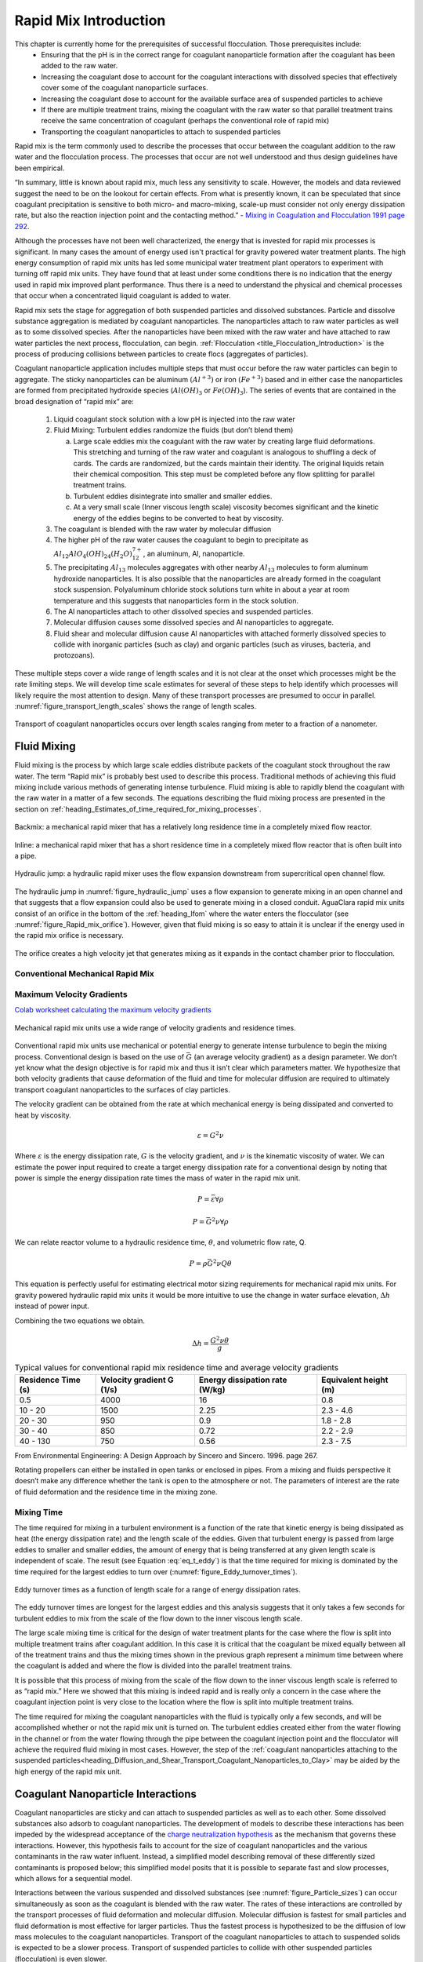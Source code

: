 .. raw:: html

    <embed>
       <link rel="canonical" href="https://aguaclara.github.io/Textbook/Rapid_Mix/RM_Intro.html" />
       <script src="https://hypothes.is/embed.js" async></script>
    </embed>

.. _title_Rapid_Mix_Introduction:

************************
Rapid Mix Introduction
************************

This chapter is currently home for the prerequisites of successful flocculation. Those prerequisites include:
 - Ensuring that the pH is in the correct range for coagulant nanoparticle formation after the coagulant has been added to the raw water.
 - Increasing the coagulant dose to account for the coagulant interactions with dissolved species that effectively cover some of the coagulant nanoparticle surfaces.
 - Increasing the coagulant dose to account for the available surface area of suspended particles to achieve
 - If there are multiple treatment trains, mixing the coagulant with the raw water so that parallel treatment trains receive the same concentration of coagulant (perhaps the conventional role of rapid mix)
 - Transporting the coagulant nanoparticles to attach to suspended particles


Rapid mix is the term commonly used to describe the processes that occur between the coagulant addition to the raw water and the flocculation process. The processes that occur are not well understood and thus design guidelines have been empirical.

“In summary, little is known about rapid mix, much less any sensitivity to scale. However, the models and data reviewed suggest the need to be on the lookout for certain effects. From what is presently known, it can be speculated that since coagulant precipitation is sensitive to both micro- and macro-mixing, scale-up must consider not only energy dissipation rate, but also the reaction injection point and the contacting method.” - `Mixing in Coagulation and Flocculation 1991 page 292 <https://books.google.com/books/about/Mixing_in_coagulation_and_flocculation.html?id=dkFSAAAAMAAJ>`_.

Although the processes have not been well characterized, the energy that is invested for rapid mix processes is significant. In many cases the amount of energy used isn't practical for gravity powered water treatment plants. The high energy consumption of rapid mix units has led some municipal water treatment plant operators to experiment with turning off rapid mix units. They have found that at least under some conditions there is no indication that the energy used in rapid mix improved plant performance. Thus there is a need to understand the physical and chemical processes that occur when a concentrated liquid coagulant is added to water.

Rapid mix sets the stage for aggregation of both suspended particles and dissolved substances. Particle and dissolve substance aggregation is mediated by coagulant nanoparticles. The nanoparticles attach to raw water particles as well as to some dissolved species. After the nanoparticles have been mixed with the raw water and have attached to raw water particles the next process, flocculation, can begin.  :ref:`Flocculation <title_Flocculation_Introduction>` is the process of producing collisions between particles to create flocs (aggregates of particles).

Coagulant nanoparticle application includes multiple steps that must occur before the raw water particles can begin to aggregate. The sticky nanoparticles can be aluminum :math:`(Al^{+3})` or iron :math:`(Fe^{+3})` based and in either case the nanoparticles are formed from precipitated hydroxide species (:math:`Al(OH)_3` or :math:`Fe(OH)_3`). The series of events that are contained in the broad designation of “rapid mix” are:

  #. Liquid coagulant stock solution with a low pH is injected into the raw water
  #. Fluid Mixing: Turbulent eddies randomize the fluids (but don’t blend them)

     a. Large scale eddies mix the coagulant with the raw water by creating large fluid deformations. This stretching and turning of the raw water and coagulant is analogous to shuffling a deck of cards. The cards are randomized, but the cards maintain their identity. The original liquids retain their chemical composition. This step must be completed before any flow splitting for parallel treatment trains.
     b. Turbulent eddies disintegrate into smaller and smaller eddies.
     c. At a very small scale (Inner viscous length scale) viscosity becomes significant and the kinetic energy of the eddies begins to be converted to heat by viscosity.

  #. The coagulant is blended with the raw water by molecular diffusion
  #. The higher pH of the raw water causes the coagulant to begin to precipitate as :math:`Al_{12}AlO_4(OH)_{24}(H_2O)_{12}^{7+}`, an aluminum, Al, nanoparticle.
  #. The precipitating :math:`Al_{13}` molecules aggregates with other nearby :math:`Al_{13}` molecules to form aluminum hydroxide nanoparticles. It is also possible that the nanoparticles are already formed in the coagulant stock suspension. Polyaluminum chloride stock solutions turn white in about a year at room temperature and this suggests that nanoparticles form in the stock solution.
  #. The Al nanoparticles attach to other dissolved species and suspended particles.
  #. Molecular diffusion causes some dissolved species and Al nanoparticles to aggregate.
  #. Fluid shear and molecular diffusion cause Al nanoparticles with attached formerly dissolved species to collide with inorganic particles (such as clay) and organic particles (such as viruses, bacteria, and protozoans).

These multiple steps cover a wide range of length scales and it is not clear at the onset which processes might be the rate limiting steps. We will develop time scale estimates for several of these steps to help identify which processes will likely require the most attention to design. Many of these transport processes are presumed to occur in parallel. :numref:`figure_transport_length_scales` shows the range of length scales.

.. _figure_transport_length_scales:

.. figure::    ../Images/rapid_mix_macro_to_nano_scale.png
    :width: 700px
    :align: center
    :alt: rapid mix macro to nano scale

    Transport of coagulant nanoparticles occurs over length scales ranging from meter to a fraction of a nanometer.


.. _Fluid_Mixing:

Fluid Mixing
========================================

Fluid mixing is the process by which large scale eddies distribute packets of the coagulant stock throughout the raw water. The term “Rapid mix” is probably best used to describe this process. Traditional methods of achieving this fluid mixing include various methods of generating intense turbulence. Fluid mixing is able to rapidly blend the coagulant with the raw water in a matter of a few seconds. The equations describing the fluid mixing process are presented in the section on :ref:`heading_Estimates_of_time_required_for_mixing_processes`.

.. _figure_Backmix:

.. figure:: ../Images/Backmix.jpg
    :width: 200px
    :align: center
    :alt: Backmix

    Backmix: a mechanical rapid mixer that has a relatively long residence time in a completely mixed flow reactor.

.. _figure_Inline:

.. figure:: ../Images/Inline.jpg
    :width: 400px
    :align: center
    :alt: Inline

    Inline: a mechanical rapid mixer that has a short residence time in a completely mixed flow reactor that is often built into a pipe.

.. _figure_hydraulic_jump:

.. figure:: ../Images/hydraulic_jump.jpg
    :width: 200px
    :align: center
    :alt: hydraulic jump

    Hydraulic jump: a hydraulic rapid mixer uses the flow expansion downstream from supercritical open channel flow.

The hydraulic jump in :numref:`figure_hydraulic_jump` uses a flow expansion to generate mixing in an open channel and that suggests that a flow expansion could also be used to generate mixing in a closed conduit. AguaClara rapid mix units consist of an orifice in the bottom of the :ref:`heading_lfom` where the water enters the flocculator (see :numref:`figure_Rapid_mix_orifice`). However, given that fluid mixing is so easy to attain it is unclear if the energy used in the rapid mix orifice is necessary.

.. _figure_Rapid_mix_orifice:

.. figure:: ../Images/Rapid_mix_orifice.png
    :width: 400px
    :align: center
    :alt: Rapid mix orifice

    The orifice creates a high velocity jet that generates mixing as it expands in the contact chamber prior to flocculation.

.. _heading_Conventional_Mechanical_Rapid_Mix:

Conventional Mechanical Rapid Mix
---------------------------------


.. _heading_Conventional_Maximum_Velocity_Gradients:

Maximum Velocity Gradients
--------------------------

`Colab worksheet calculating the maximum velocity gradients <https://colab.research.google.com/drive/1tq6eHiIw47JGIPd4P_16AsewbC5GsEMk#scrollTo=cu3z2Pi7XCUY&line=5&uniqifier=1>`_

.. _figure_Mechanical_RM_Gt:

.. figure:: ../Images/Mechanical_RM_Gt.png
    :width: 400px
    :align: center
    :alt: Mechanical RM Gt

    Mechanical rapid mix units use a wide range of velocity gradients and residence times.

Conventional rapid mix units use mechanical or potential energy to generate intense turbulence to begin the mixing process. Conventional design is based on the use of :math:`\bar G` (an average velocity gradient) as a design parameter. We don’t yet know what the design objective is for rapid mix and thus it isn’t clear which parameters matter. We hypothesize that both velocity gradients that cause deformation of the fluid and time for molecular diffusion are required to ultimately transport coagulant nanoparticles to the surfaces of clay particles.

The velocity gradient can be obtained from the rate at which mechanical energy is being dissipated and converted to heat by viscosity.

.. math::  \varepsilon = G^2 \nu

Where :math:`\varepsilon` is the energy dissipation rate, :math:`G` is the velocity gradient, and :math:`\nu` is the kinematic viscosity of water. We can estimate the power input required to create a target energy dissipation rate for a conventional design by noting that power is simple the energy dissipation rate times the mass of water in the rapid mix unit.

.. math:: P = \bar\varepsilon \forall \rho

.. math::  P = \bar G^2 \nu \forall \rho

We can relate reactor volume to a hydraulic residence time, :math:`\theta`, and volumetric flow rate, Q.

.. math::  P = \rho \bar G^2 \nu Q \theta

This equation is perfectly useful for estimating electrical motor sizing requirements for mechanical rapid mix units. For gravity powered hydraulic rapid mix units it would be more intuitive to use the change in water surface elevation, :math:`\Delta h` instead of power input.

.. math::
  :label: power_of_Q_h


  P = \rho g Q \Delta h

Combining the two equations we obtain.

.. math::  \Delta h =  \frac{G^2 \nu \theta}{g}

.. _Table_Conventional_Rapid_Mix_Design_Values:

.. csv-table:: Typical values for conventional rapid mix residence time and average velocity gradients
   :header:  "Residence Time (s)","Velocity gradient G (1/s)","Energy dissipation rate (W/kg)","Equivalent height (m)"

   "0.5","4000","16","0.8"
   "10 - 20","1500","2.25","2.3 - 4.6"
   "20 - 30","950","0.9","1.8 - 2.8"
   "30 - 40","850","0.72","2.2 - 2.9"
   "40 - 130","750","0.56","2.3 - 7.5"

From Environmental Engineering: A Design Approach by Sincero and
Sincero. 1996. page 267.

Rotating propellers can either be installed in open tanks or enclosed in pipes. From a mixing and fluids perspective it doesn’t make any difference whether the tank is open to the atmosphere or not. The parameters of interest are the rate of fluid deformation and the residence time in the mixing zone.

.. _heading_Mixing_time:

Mixing Time
-----------

The time required for mixing in a turbulent environment is a function of the rate that kinetic energy is being dissipated as heat (the energy dissipation rate) and the length scale of the eddies. Given that turbulent energy is passed from large eddies to smaller and smaller eddies, the amount of energy that is being transferred at any given length scale is independent of scale. The result (see Equation :eq:`eq_t_eddy`) is that the time required for mixing is dominated by the time required for the largest eddies to turn over (:numref:`figure_Eddy_turnover_times`).

.. _figure_Eddy_turnover_times:

.. figure:: ../Images/Eddy_turnover_time.png
    :width: 400px
    :align: center
    :alt: Eddy turnover time

    Eddy turnover times as a function of length scale for a range of energy dissipation rates.

The eddy turnover times are longest for the largest eddies and this analysis suggests that it only takes a few seconds for turbulent eddies to mix from the scale of the flow down to the inner viscous length scale.

The large scale mixing time is critical for the design of water treatment plants for the case where the flow is split into multiple treatment trains after coagulant addition. In this case it is critical that the coagulant be mixed equally between all of the treatment trains and thus the mixing times shown in the previous graph represent a minimum time between where the coagulant is added and where the flow is divided into the parallel treatment trains.

It is possible that this process of mixing from the scale of the flow down to the inner viscous length scale is referred to as “rapid mix.” Here we showed that this mixing is indeed rapid and is really only a concern in the case where the coagulant injection point is very close to the location where the flow is split into multiple treatment trains.

The time required for mixing the coagulant nanoparticles with the fluid is typically only a few seconds, and will be accomplished whether or not the rapid mix unit is turned on. The turbulent eddies created either from the water flowing in the channel or from the water flowing through the pipe between the coagulant injection point and the flocculator will achieve the required fluid mixing in most cases. However, the step of the :ref:`coagulant nanoparticles attaching to the suspended particles<heading_Diffusion_and_Shear_Transport_Coagulant_Nanoparticles_to_Clay>` may be aided by the high energy of the rapid mix unit.

.. _heading__Coagulant_Nanoparticle_Interactions:

Coagulant Nanoparticle Interactions
========================================

Coagulant nanoparticles are sticky and can attach to suspended particles as well as to each other. Some dissolved substances also adsorb to coagulant nanoparticles. The development of models to describe these interactions has been impeded by the widespread acceptance of the `charge neutralization hypothesis <https://projects.ncsu.edu/project/hubbepaperchem/Defnitns/Neutrlzn.htm>`_ as the mechanism that governs these interactions. However, this hypothesis fails to account for the size of  coagulant nanoparticles and the various contaminants in the raw water influent. Instead, a simplified model describing removal of these differently sized contaminants is proposed below; this simplified model posits that it is possible to separate fast and slow processes, which allows for a sequential model.

Interactions between the various suspended and dissolved substances (see :numref:`figure_Particle_sizes`) can occur simultaneously as soon as the coagulant is blended with the raw water. The rates of these interactions are controlled by the transport processes of fluid deformation and molecular diffusion. Molecular diffusion is fastest for small particles and fluid deformation is most effective for larger particles. Thus the fastest process is hypothesized to be the diffusion of low mass molecules to the coagulant nanoparticles. Transport of the coagulant nanoparticles to attach to suspended solids is expected to be a slower process. Transport of suspended particles to collide with other suspended particles (flocculation) is even slower.

.. _figure_Particle_sizes:

.. figure:: ../Images/Particle_sizes.png
    :width: 400px
    :align: center
    :alt: Particle sizes

    The size range of particles and nanoparticles that are important in drinking water treatment ranges from approximately a nanometer (for example arsenic :math:`HAsO_4^{2-}`) to thousands of nanometers for clay and protozoa.

.. _heading_Dissolved_Organic_Matter_and_Coagulant:

Dissolved Organic Matter
----------------------------------------

Dissolved organic matter (DOM) includes humic substances, fulvic acids, and other organic molecules. The distinction between dissolved and particulate organic matter is somewhat arbitrary and often 450 nm is used as the transition.  The dissolved organic matter could also be referred to as macromolecules or as nanoparticles.

Because of its small size the DOM has a large surface per unit mass. Water that contains high DOM concentrations requires much higher coagulant dosages to achieve effective flocculation. Removal of DOM is a high priority for drinking water treatment plants because DOM both interferes with disinfection processes and produces disinfection by products. A significant fraction of DOM can be removed by coagulant nanoparticles.

.. _heading_Suspended_Solids_and_Coagulant:

Suspended Solids
----------------------------------------

Suspended solids include both organic and inorganic particles. Organic particles of concern include virus, bacteria, and protozoa. Inorganic particles include clay and other minerals. Naturally occurring suspended solids tend to have negative surface charge at neutral pH. The negative surface charge effectively prevents particle aggregation and thus these particles can remain suspended for a very long time.

.. _heading_Pathogens_and_Coagulant:

Pathogens
---------

Virus particles readily attach to coagulant nanoparticles (see `"Effects of Floc-Virus Association on Chlorine Disinfection Efficiency by Shinichiro Ohgaki and Prasang Mongkonsiri <https://link-springer-com.proxy.library.cornell.edu/chapter/10.1007/978-3-642-76093-8_5>`_) and this attachment makes it possible to efficiently remove virus particles by flocculation followed by clarification. Bacteria (see `"Performance Evaluation of Gravity-Fed Water Treatment Systems in Rural Honduras:
Verifying Robust Reduction of Turbidity and Escherichia coli during Wet and Dry Weather by Yolanda Brooks, et al <https://www.ncbi.nlm.nih.gov/pmc/articles/PMC6159558/pdf/tpmd170577.pdf>`_) and protozoans (need reference) are also removed by flocculation by coagulant nanoparticles.

.. _heading_Rate_Estimates_for_Coagulant_Nanoparticle_Transport_to_Suspended_Solids:

Rate Estimates for Coagulant Nanoparticle Transport to Suspended Solids
------------------------------------------------------------------------

Coagulant nanoparticles require significant time to attach to the surfaces of suspended solids. The time required is estimated in :ref:`heading_Diffusion_and_Shear_Transport_Coagulant_Nanoparticles_to_Clay`. It is quite possible that this stage of the rapid mix/flocculation process has been overlooked in the past. Transport of the nanoparticles to the suspended solids is accomplished by a combination of fluid deformation and diffusion.
